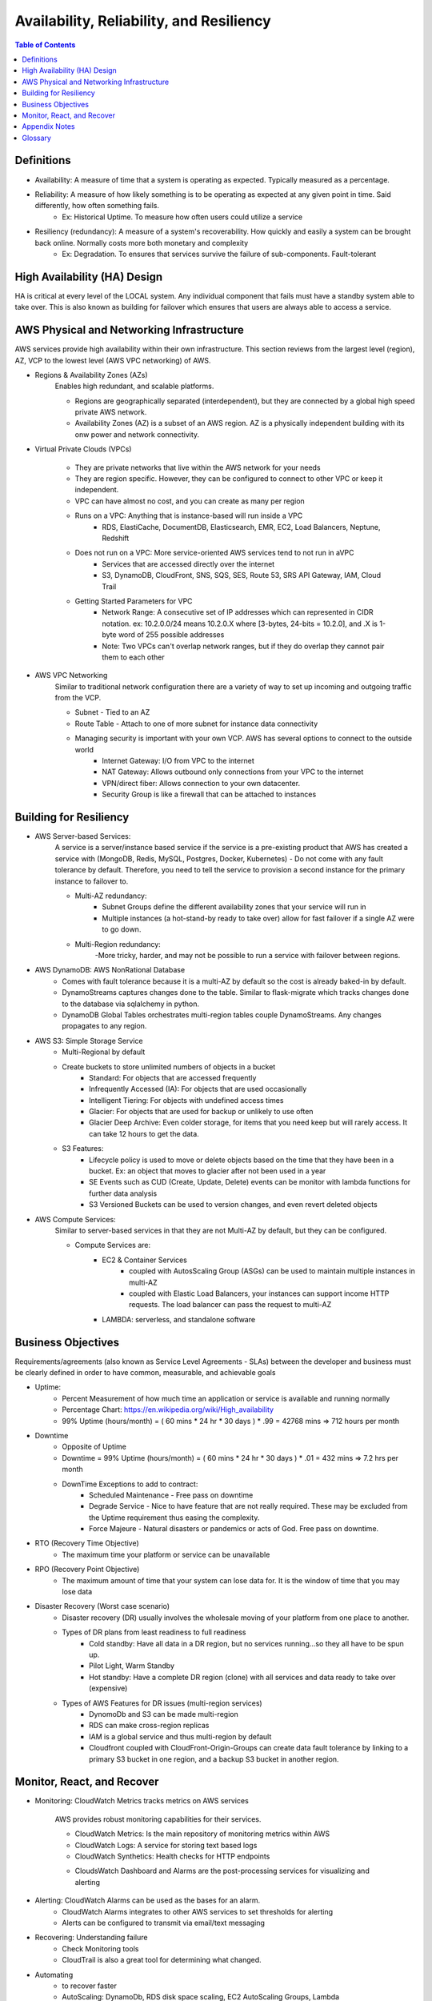 .. meta::
    :description lang=en: AWS Introduction to Availability, Reliability, and Resiliency
    :keywords: AWS, AWSCLI


============================================
Availability, Reliability, and Resiliency
============================================

.. contents:: Table of Contents
    :backlinks: none

Definitions
--------------

- Availability: A measure of time that a system is operating as expected. Typically measured as a percentage.

- Reliability: A measure of how likely something is to be operating as expected at any given point in time. Said differently, how often something fails.
    - Ex: Historical Uptime. To measure how often users could utilize a service

- Resiliency (redundancy): A measure of a system's recoverability. How quickly and easily a system can be brought back online. Normally costs more both monetary and complexity
    - Ex: Degradation. To ensures that services survive the failure of sub-components. Fault-tolerant


High Availability (HA) Design
------------------------------

HA is critical at every level of the LOCAL system. Any individual component that fails
must have a standby system able to take over. This is also known as building for
failover which ensures that users are always able to access a service.


AWS Physical and Networking Infrastructure
--------------------------------------------

AWS services provide high availability within their own infrastructure.
This section reviews from the largest level (region), AZ, VCP to the lowest level (AWS VPC networking)
of AWS.

- Regions & Availability Zones (AZs)
    Enables high redundant, and scalable platforms.

    - Regions are geographically separated (interdependent), but they are connected by a global high speed private AWS network.
    - Availability Zones (AZ) is a subset of an AWS region. AZ is a physically independent building with its onw power and network connectivity.

- Virtual Private Clouds (VPCs)

    .. image:: images/vpcANDsubnets.png
       :width: 400

    - They are private networks that live within the AWS network for your needs
    - They are region specific. However, they can be configured to connect to other VPC or keep it independent.
    - VPC can have almost no cost, and you can create as many per region
    - Runs on a VPC: Anything that is instance-based will run inside a VPC
        - RDS, ElastiCache, DocumentDB, Elasticsearch, EMR, EC2, Load Balancers, Neptune, Redshift
    - Does not run on a VPC: More service-oriented AWS services tend to not run in aVPC
        - Services that are accessed directly over the internet
        - S3, DynamoDB, CloudFront, SNS, SQS, SES, Route 53, SRS API Gateway, IAM, Cloud Trail
    - Getting Started Parameters for VPC
        - Network Range: A consecutive set of IP addresses which can represented in CIDR notation. ex: 10.2.0.0/24 means 10.2.0.X where [3-bytes, 24-bits = 10.2.0], and .X is 1-byte word of 255 possible addresses
        - Note: Two VPCs can't overlap network ranges, but if they do overlap they cannot pair them to each other

- AWS VPC Networking
    Similar to traditional network configuration there are a variety of way to set up incoming and outgoing traffic from the VCP.

    - Subnet - Tied to an AZ
    - Route Table - Attach to one of more subnet for instance data connectivity
    - Managing security is important with your own VCP. AWS has several options to connect to the outside world
        - Internet Gateway: I/O from VPC to the internet
        - NAT Gateway: Allows outbound only connections from your VPC to the internet
        - VPN/direct fiber: Allows connection to your own datacenter.
        - Security Group is like a firewall that can be attached to instances

Building for Resiliency
-------------------------

- AWS Server-based Services:
    A service is a server/instance based service if the service is a pre-existing product
    that AWS has created a service with  (MongoDB, Redis, MySQL, Postgres, Docker, Kubernetes)
    - Do not come with any fault tolerance by default. Therefore, you need to tell the service to provision a second instance for the primary instance to failover to.

    - Multi-AZ redundancy:
        - Subnet Groups define the different availability zones that your service will run in
        - Multiple instances (a hot-stand-by ready to take over) allow for fast failover if a single AZ were to go down.

    - Multi-Region redundancy:
        -More tricky, harder, and may not be possible to run a service with failover between regions.

- AWS DynamoDB: AWS NonRational Database
    - Comes with fault tolerance because it is a multi-AZ by default so the cost is already baked-in by default.
    - DynamoStreams captures changes done to the table. Similar to flask-migrate which tracks changes done to the database via sqlalchemy in python.
    - DynamoDB Global Tables orchestrates multi-region tables couple DynamoStreams. Any changes propagates to any region.

- AWS S3: Simple Storage Service
    - Multi-Regional by default

    - Create buckets to store unlimited numbers of objects in a bucket
        - Standard: For objects that are accessed frequently
        - Infrequently Accessed (IA): For objects that are used occasionally
        - Intelligent Tiering: For objects with undefined access times
        - Glacier: For objects that are used for backup or unlikely to use often
        - Glacier Deep Archive: Even colder storage, for items that you need keep but will rarely access. It can take 12 hours to get the data.

    - S3 Features:
        - Lifecycle policy is used to move or delete objects based on the time that they have been in a bucket. Ex: an object that moves to glacier after not been used in a year
        - SE Events such as CUD (Create, Update, Delete) events can be monitor with lambda functions for further data analysis
        - S3 Versioned Buckets can be used to version changes, and even revert deleted objects


- AWS Compute Services:
    Similar to server-based services in that they are not Multi-AZ by default, but they can be configured.

    - Compute Services are:
        - EC2 & Container Services
            - coupled with AutosScaling Group (ASGs) can be used to maintain multiple instances in multi-AZ
            - coupled with Elastic Load Balancers, your instances can support income HTTP requests. The load balancer can pass the request to multi-AZ
        - LAMBDA: serverless, and standalone software

Business Objectives
--------------------

Requirements/agreements (also known as Service Level Agreements - SLAs) between the developer and business must be clearly defined
in order to have common, measurable, and achievable goals

- Uptime:
    - Percent Measurement of how much time an application or service is available and running normally
    - Percentage Chart: https://en.wikipedia.org/wiki/High_availability
    - 99% Uptime (hours/month) = ( 60 mins * 24 hr * 30 days ) * .99 = 42768 mins => 712 hours per month

- Downtime
    - Opposite of Uptime
    - Downtime = 99% Uptime (hours/month) = ( 60 mins * 24 hr * 30 days ) * .01 = 432 mins => 7.2 hrs per month
    - DownTime Exceptions to add to contract:
        - Scheduled Maintenance - Free pass on downtime
        - Degrade Service - Nice to have feature that are not really required. These may be excluded from the Uptime requirement thus easing the complexity.
        - Force Majeure - Natural disasters or pandemics or acts of God. Free pass on downtime.

- RTO (Recovery Time Objective)
    - The maximum time your platform or service can be unavailable

- RPO (Recovery Point Objective)
    - The maximum amount of time that your system can lose data for. It is the window of time that you may lose data

- Disaster Recovery (Worst case scenario)
    - Disaster recovery (DR) usually involves the wholesale moving of your platform from one place to another.
    - Types of DR plans from least readiness to full readiness
        - Cold standby: Have all data in a DR region, but no services running...so they all have to be spun up.
        - Pilot Light, Warm Standby
        - Hot standby: Have a complete DR region (clone) with all services and data ready to take over (expensive)
    - Types of AWS Features for DR issues (multi-region services)
        - DynomoDb and S3 can be made multi-region
        - RDS can make cross-region replicas
        - IAM is a global service and thus multi-region by default
        - Cloudfront coupled with CloudFront-Origin-Groups can create data fault tolerance by linking to a primary S3 bucket in one region, and a backup S3 bucket in another region.

Monitor, React, and Recover
----------------------------

- Monitoring: CloudWatch Metrics tracks metrics on AWS services

    AWS provides robust monitoring capabilities for their services.

    - CloudWatch Metrics: Is the main repository of monitoring metrics within AWS
    - CloudWatch Logs: A service for storing text based logs
    - CloudWatch Synthetics: Health checks for HTTP endpoints

    .. image:: images/cloudwatch_flow_diagram.png
       :width: 400

    - CloudsWatch Dashboard and Alarms are the post-processing services for visualizing and alerting


- Alerting: CloudWatch Alarms can be used as the bases for an alarm.
    - CloudWatch Alarms integrates to other AWS services to set thresholds for alerting
    - Alerts can be configured to transmit via email/text messaging

- Recovering: Understanding failure
    - Check Monitoring tools
    - CloudTrail is also a great tool for determining what changed.
- Automating
    - to recover faster
    - AutoScaling: DynamoDb, RDS disk space scaling, EC2 AutoScaling Groups, Lambda


Appendix Notes
-----------------

Understanding how resilient to make a system is critical when approaching anew product or service.

- Needs vs wants
    - Consider what level of availability is required for a use case or environment
    - Think about how a disruption or data loss in that service would impact your business
    - Think about what it will take to restore service as well as what your business has committed to in its contractual obligations (requirements!!)
    - When approaching a new product or service, you should consider how important the system will be. Will the existence of the company depend on it staying up, or is it just helping a team vote on lunch choices?


Glossary
----------

    - Active/Active: A system that is running actively in multiple instances, typically in a distributed manner where complete functionality is available in more than one area.
    - Snapshot: A complete copy of a dataset at a specific point in time.
    - Server-based Services: Services that are existing applications that AWS provides as "managed services" and run on individual server instances.
    - DynamoDB: AWS developed non-relational database
    - DynamoDB Global Tables: Multi-Region DynamoDB Tables.
    - S3: AWS developed object store that can store an unlimited amount of data.
    - Compute Services: AWS services that provide generic compute capacity.`
    - Durability: A measurement that the data won't be lost
    - Force Majeure: Term describing an event or circumstance that is completely unavoidable.
    - IP whitelisting: Allowing specific IP addresses only to access some resource.
    - SLAs: Service Level Agreements
    - SSL certificate: Cryptographic certificate for encrypting traffic between two computers.
    - Chaos Engineering: Intentionally causing issues in order to validate that a system can respond appropriately to problems.
